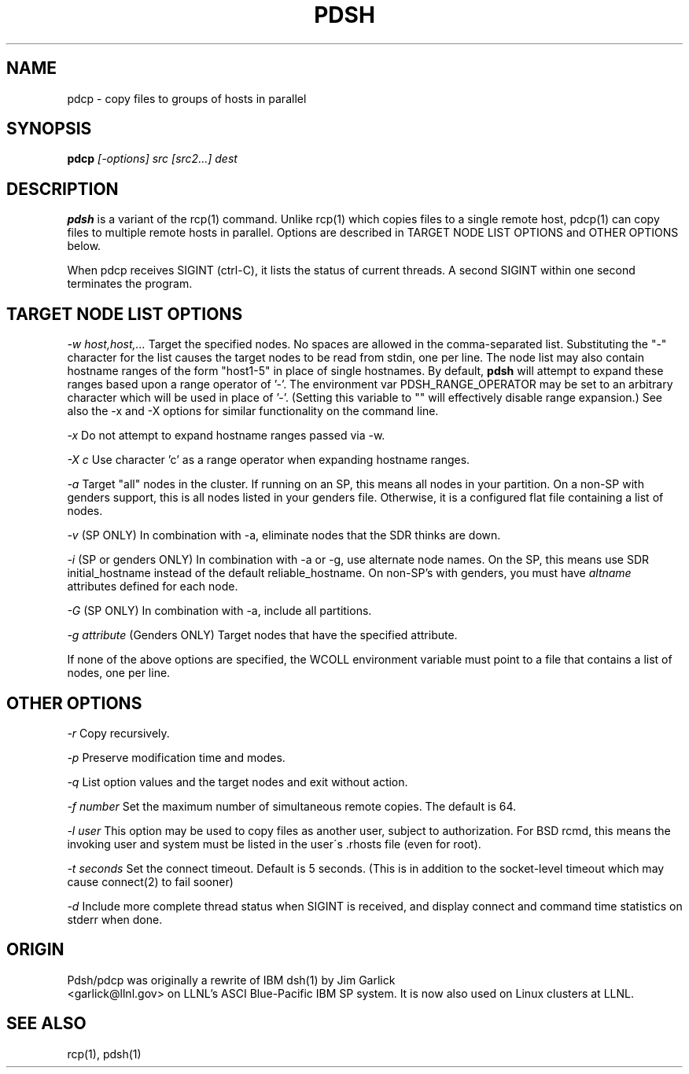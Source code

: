 \." $Id$
.\"
.TH PDSH 1 "Release 1.3" "LLNL" "PDSH"
.SH NAME
pdcp \- copy files to groups of hosts in parallel
.SH SYNOPSIS
.B pdcp
.I "[-options] src [src2...] dest"
.br
.SH DESCRIPTION
.B pdsh
is a variant of the rcp(1) command.  Unlike rcp(1) which copies files to
a single remote host, pdcp(1) can copy files to multiple remote hosts in 
parallel.  Options are described in TARGET NODE LIST OPTIONS and OTHER OPTIONS 
below.
.LP
When pdcp receives SIGINT (ctrl-C), it lists the status of current threads.
A second SIGINT within one second terminates the program.

.SH TARGET NODE LIST OPTIONS
.I "-w host,host,..."
Target the specified nodes.  No spaces are allowed in the comma-separated
list.  Substituting the "-" character for the list causes the target nodes
to be read from stdin, one per line. The node list may also contain hostname
ranges of the form "host1-5" in place of single hostnames. By default, 
.B pdsh
will attempt to expand these ranges based upon a range operator of '-'. The
environment var PDSH_RANGE_OPERATOR may be set to an arbitrary character 
which will be used in place of '-'. (Setting this variable to "" will
effectively disable range expansion.) See also the -x and -X options 
for similar functionality on the command line.
.LP
.I "-x"
Do not attempt to expand hostname ranges passed via -w.
.LP 
.I "-X c"
Use character 'c' as a range operator when expanding hostname ranges.
.LP
.I "-a"
Target "all" nodes in the cluster.  If running on an SP, this means all
nodes in your partition.  On a non-SP with genders support, this is all nodes
listed in your genders file.  
Otherwise, it is a configured flat file containing a list of nodes.
.LP
.I "-v"
(SP ONLY) In combination with -a, eliminate nodes that the SDR thinks are down.
.LP
.I "-i"
(SP or genders ONLY) In combination with -a or -g, use alternate node names.
On the SP, this means use SDR initial_hostname instead of the default 
reliable_hostname.  On non-SP's with genders, you must have 
.I "altname" 
attributes defined for each node.
.LP
.I "-G"
(SP ONLY) In combination with -a, include all partitions.
.LP
.I "-g attribute"
(Genders ONLY) Target nodes that have the specified attribute.
.LP
If none of the above options are specified, the WCOLL environment variable
must point to a file that contains a list of nodes, one per line.  
.SH OTHER OPTIONS
.I "-r"
Copy recursively.
.LP
.I "-p"
Preserve modification time and modes.
.LP
.I "-q"
List option values and the target nodes and exit without action.
.LP
.I "-f number"
Set the maximum number of simultaneous remote copies.  The default is 64.
.LP
.I "-l user"
This option may be used to copy files as another user, subject to
authorization.  For BSD rcmd, this means the invoking user and system must
be listed in the user\'s .rhosts file (even for root).
.LP
.I "-t seconds"
Set the connect timeout.  Default is 5 seconds.  (This is in addition to
the socket-level timeout which may cause connect(2) to fail sooner)
.LP
.I "-d"
Include more complete thread status when SIGINT is received, and display
connect and command time statistics on stderr when done.

.SH "ORIGIN"
Pdsh/pdcp was originally a rewrite of IBM dsh(1) by Jim Garlick
.br
<garlick@llnl.gov>
on LLNL's ASCI Blue-Pacific IBM SP system.  
It is now also used on Linux clusters at LLNL.

.SH "SEE ALSO"
rcp(1), pdsh(1)
